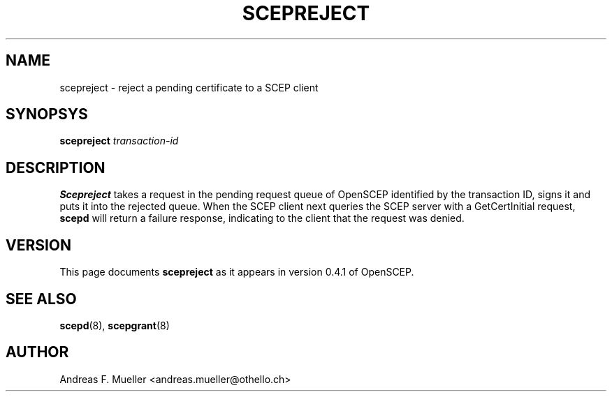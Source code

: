 .\"
.\" $(#) $Id: scepreject.8.in,v 1.1 2001/03/04 22:31:21 afm Exp $
.\"
.TH SCEPREJECT 8 "02/24/02" "OpenSCEP"
.SH NAME
scepreject \- reject a pending certificate to a SCEP client
.SH SYNOPSYS
.B scepreject
.I transaction-id
.SH DESCRIPTION
.B Scepreject
takes a request in the pending request queue of OpenSCEP
identified by the transaction ID, signs it and puts it into
the rejected queue.
When the SCEP client next queries the SCEP server with a GetCertInitial
request, 
.B scepd
will return a failure response, indicating to the client that the
request was denied.
.SH VERSION
This page documents 
.B scepreject
as it appears in version 0.4.1 of OpenSCEP.
.SH SEE ALSO
.BR scepd (8),
.BR scepgrant (8)
.SH AUTHOR
Andreas F. Mueller <andreas.mueller@othello.ch>
